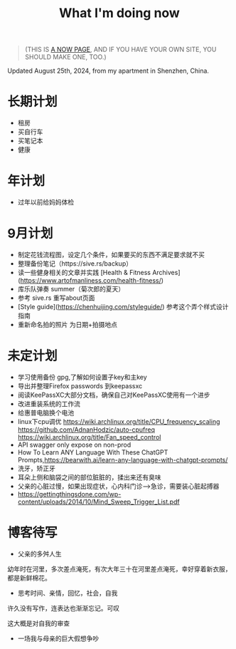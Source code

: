 #+TITLE: What I'm doing now

#+BEGIN_QUOTE
(THIS IS [[https://nownownow.com/about][A NOW PAGE]], AND IF YOU HAVE YOUR OWN SITE, YOU SHOULD MAKE ONE, TOO.)
#+END_QUOTE

Updated August 25th, 2024, from my apartment in Shenzhen, China.

* 长期计划

- 租房
- 买自行车
- 买笔记本
- 健康

* 年计划

- 过年以前给妈妈体检

* 9月计划

- 制定花钱流程图，设定几个条件，如果要买的东西不满足要求就不买
- 整理备份笔记（https://sive.rs/backup）
- 读一些健身相关的文章并实践 [Health & Fitness Archives](https://www.artofmanliness.com/health-fitness/)
- 库乐队弹奏 summer（菊次郎的夏天）
- 参考 sive.rs 重写about页面
- [Style guide](https://chenhuijing.com/styleguide/) 参考这个弄个样式设计指南
- 重新命名拍的照片 为日期+拍摄地点

* 未定计划

- 学习使用备份 gpg,了解如何设置子key和主key
- 导出并整理Firefox passwords 到keepassxc
- 阅读KeePassXC大部分文档，确保自己对KeePassXC使用有一个进步
- 改进重装系统的工作流
- 给惠普电脑换个电池
- linux下cpu调优 https://wiki.archlinux.org/title/CPU_frequency_scaling https://github.com/AdnanHodzic/auto-cpufreq https://wiki.archlinux.org/title/Fan_speed_control
- API swagger only expose on non-prod
- How To Learn ANY Language With These ChatGPT Prompts,https://bearwith.ai/learn-any-language-with-chatgpt-prompts/
- 洗牙，矫正牙
- 耳朵上侧和脑袋之间的部位脏脏的，揉出来还有臭味
- 父亲的心脏过慢，如果出现症状，心内科门诊-->急诊，需要装心脏起搏器
- https://gettingthingsdone.com/wp-content/uploads/2014/10/Mind_Sweep_Trigger_List.pdf

* 博客待写

- 父亲的多舛人生

幼年时在河里，多次差点淹死，有次大年三十在河里差点淹死，幸好穿着新衣服，都是新鲜棉花。

- 思考时间、亲情，回忆，社会，自我

许久没有写作，连表达也渐渐忘记。可叹

这大概是对自我的审查

- 一场我与母亲的巨大假想争吵
